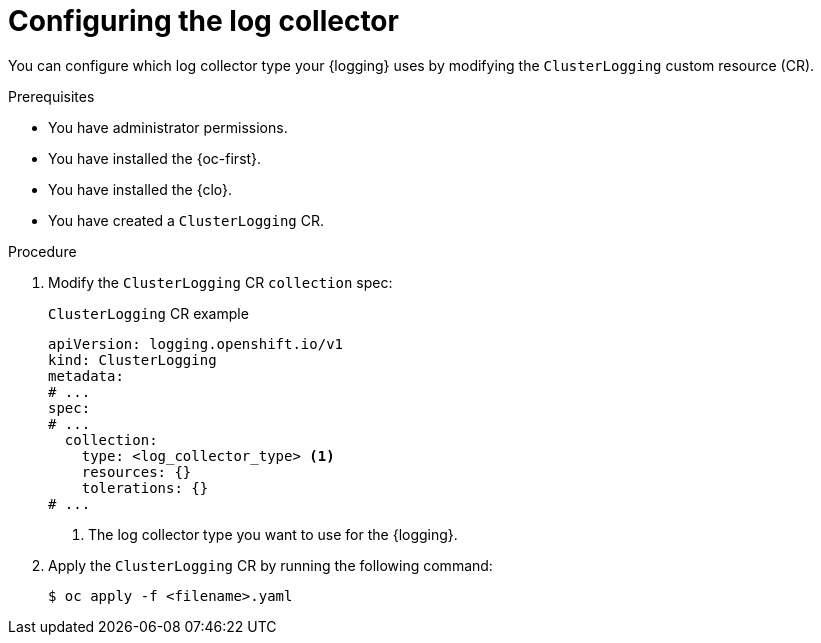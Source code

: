 // Module included in the following assemblies:
//
// * observability/logging/cluster-logging-deploying.adoc
// * observability/logging/log_collection_forwarding/cluster-logging-collector.adoc

:_mod-docs-content-type: PROCEDURE
[id="log6x-configuring-logging-collector_{context}"]
= Configuring the log collector

You can configure which log collector type your {logging} uses by modifying the `ClusterLogging` custom resource (CR).

.Prerequisites

* You have administrator permissions.
* You have installed the {oc-first}.
* You have installed the {clo}.
* You have created a `ClusterLogging` CR.

.Procedure

. Modify the `ClusterLogging` CR `collection` spec:
+
.`ClusterLogging` CR example
[source,yaml]
----
apiVersion: logging.openshift.io/v1
kind: ClusterLogging
metadata:
# ...
spec:
# ...
  collection:
    type: <log_collector_type> <1>
    resources: {}
    tolerations: {}
# ...
----
<1> The log collector type you want to use for the {logging}.

. Apply the `ClusterLogging` CR by running the following command:
+
[source,terminal]
----
$ oc apply -f <filename>.yaml
----